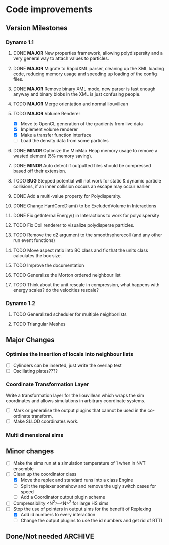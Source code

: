 #+STARTUP: overview
#+STARTUP: hidestars
#+TYP_TODO: TODO MAYBE WAITING NEXT DONE
#+TAGS: OFFICE(o) CODE(c) HOME(h)

* Code improvements
** Version Milestones
*** Dynamo 1.1
**** DONE *MAJOR* New properties framework, allowing polydispersity and a very general way to attach values to particles.
**** DONE *MAJOR* Migrate to RapidXML parser, cleaning up the XML loading code, reducing memory usage and speeding up loading of the config files.
**** DONE *MAJOR* Remove binary XML mode, new parser is fast enough anyway and binary blobs in the XML is just confusing people.
**** TODO *MAJOR* Merge orientation and normal liouvillean
**** TODO *MAJOR* Volume Renderer
     - [X] Move to OpenCL generation of the gradients from live data
     - [X] Implement volume renderer
     - [X] Make a transfer function interface
     - [ ] Load the density data from some particles
**** DONE *MINOR* Optimize the MinMax Heap memory usage to remove a wasted element (5% memory saving).
**** DONE *MINOR* Auto detect if outputted files should be compressed based off their extension.
**** TODO *BUG* Stepped potential will not work for static & dynamic particle collisions, if an inner collision occurs an escape may occur earlier
**** DONE Add a multi-value property for Polydispersity.
**** DONE Change HardCoreDiam() to be ExcludedVolume in Interactions
**** DONE Fix getInternalEnergy() in Interactions to work for polydispersity
**** TODO Fix Coil renderer to visualize polydisperse particles.
**** TODO Remove the d2 argument to the smoothspherecoll (and any other run event functions)
**** TODO Move aspect ratio into BC class and fix that the units class calculates the box size.
**** TODO Improve the documentation
**** TODO Generalize the Morton ordered neighbour list
**** TODO Think about the unit rescale in compression, what happens with energy scales? do the velocities rescale?
*** Dynamo 1.2
**** TODO Generalized scheduler for multiple neighborlists
**** TODO Triangular Meshes
** Major Changes
*** Optimise the insertion of locals into neighbour lists
    - [ ] Cylinders can be inserted, just write the overlap test
    - [ ] Oscillating plates????
*** Coordinate Transformation Layer
    Write a transformation layer for the liouvillean which wraps the
    sim coordinates and allows simulations in arbitrary coordinate
    systems.
  - [ ] Mark or generalise the output plugins that cannot be used in
    the co-ordinate transform.
  - [ ] Make SLLOD coordinates work.
*** Multi dimensional sims
** Minor changes 
   - [ ] Make the sims run at a simulation temperature of 1 when in NVT ensemble
   - [-] Clean up the coordinator class
    - [X] Move the replex and standard runs into a class Engine
    - [ ] Split the replexer somehow and remove the ugly switch cases for speed
    - [ ] Add a Coordinator output plugin scheme
   - [ ] Compressibility <N^2>-<N>^2 for large HS sims
   - [-] Stop the use of pointers in output sims for the benefit of Replexing
    - [X] Add id numbers to every interaction
    - [-] Change the output plugins to use the id numbers and get rid of RTTI
** Done/Not needed 						       :ARCHIVE:
  - [X] Cells smaller than required plus overlinking may be quicker
    with lightweight transitions
  - [X] On cell update of the bounded queue check wether the local
    minimum changed, may be faster [[file:code/isss/schedulers/multlist.cpp][file,]] CELL EVENTS CHANGE LOCAL
    MINIMA
  - [X] Localise global events inside the scheduler - Done for multlist
  - [X] In compression dynamics, add the stream velocity on
    initialisation like SLLOD. NOT REALLY WHAT YOU WANT BOUNDARY CONDITIONS ARE INCORRECT
  - [X] Place Andersen walls thermostat inside the Liouvillean code where it belongs
  - [X] Make the Replexer engine automatically do the max collisions
  - [X] Experiment with the new vector class
  VECTOR COSTS ARE OPTIMISED AWAY ANYWAY with -O2
  - [-] Store inverse mass? will reduce alot of divides when
    calculating mu and delta p, NO POINT ITS THE MEMORY THAT'S SLOW
  - [-] Add autodetection of walls into geomview plugin NOT NEEDED POVRAY DOES THIS
  - [X] Play with the new boost accumulators and ring buffer
  - [X] Collision sentinel for low density sims
*** DONE Stepped potentials			:ARCHIVE:
    CLOSED: [2009-09-19 Sat 21:46]
    - [X] Make a generalised interface for captures, remove the hashed
      set to another class
    - [X] Implement a multistep hash bins
    - [X] Implement a stepped interaction potential
*** DONE Implement Parallel Hard Cubes		:ARCHIVE:
    CLOSED: [2009-06-10 Wed 07:58]    
